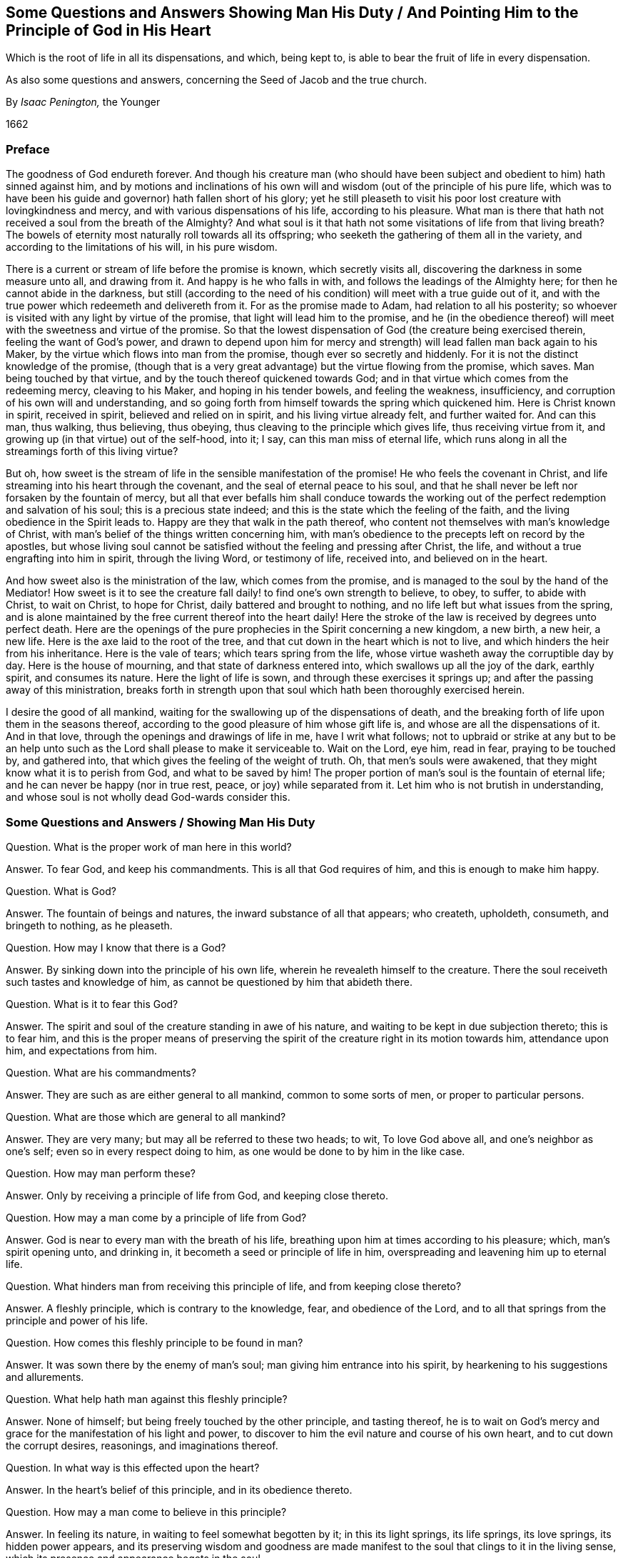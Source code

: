 [#man-duty, short="Questions and Answers Showing Man His Duty"]
== Some Questions and Answers Showing Man His Duty / And Pointing Him to the Principle of God in His Heart

[.heading-continuation-blurb]
Which is the root of life in all its dispensations,
and which, being kept to,
is able to bear the fruit of life in every dispensation.

[.heading-continuation-blurb]
As also some questions and answers,
concerning the Seed of Jacob and the true church.

[.section-author]
By _Isaac Penington,_ the Younger

[.section-date]
1662

=== Preface

The goodness of God endureth forever.
And though his creature man (who should have been subject
and obedient to him) hath sinned against him,
and by motions and inclinations of his own will and
wisdom (out of the principle of his pure life,
which was to have been his guide and governor) hath fallen short of his glory;
yet he still pleaseth to visit his poor lost creature with lovingkindness and mercy,
and with various dispensations of his life, according to his pleasure.
What man is there that hath not received a soul from the breath of the Almighty?
And what soul is it that hath not some visitations of life from that living breath?
The bowels of eternity most naturally roll towards all its offspring;
who seeketh the gathering of them all in the variety,
and according to the limitations of his will, in his pure wisdom.

There is a current or stream of life before the promise is known,
which secretly visits all, discovering the darkness in some measure unto all,
and drawing from it.
And happy is he who falls in with, and follows the leadings of the Almighty here;
for then he cannot abide in the darkness,
but still (according to the need of his condition) will meet with a true guide out of it,
and with the true power which redeemeth and delivereth from it.
For as the promise made to Adam, had relation to all his posterity;
so whoever is visited with any light by virtue of the promise,
that light will lead him to the promise,
and he (in the obedience thereof) will meet with the sweetness and virtue of the promise.
So that the lowest dispensation of God (the creature being exercised therein,
feeling the want of God`'s power,
and drawn to depend upon him for mercy and strength)
will lead fallen man back again to his Maker,
by the virtue which flows into man from the promise,
though ever so secretly and hiddenly.
For it is not the distinct knowledge of the promise,
(though that is a very great advantage) but the virtue flowing from the promise,
which saves.
Man being touched by that virtue, and by the touch thereof quickened towards God;
and in that virtue which comes from the redeeming mercy, cleaving to his Maker,
and hoping in his tender bowels, and feeling the weakness, insufficiency,
and corruption of his own will and understanding,
and so going forth from himself towards the spring which quickened him.
Here is Christ known in spirit, received in spirit, believed and relied on in spirit,
and his living virtue already felt, and further waited for.
And can this man, thus walking, thus believing, thus obeying,
thus cleaving to the principle which gives life, thus receiving virtue from it,
and growing up (in that virtue) out of the self-hood, into it; I say,
can this man miss of eternal life,
which runs along in all the streamings forth of this living virtue?

But oh, how sweet is the stream of life in the sensible manifestation of the promise!
He who feels the covenant in Christ,
and life streaming into his heart through the covenant,
and the seal of eternal peace to his soul,
and that he shall never be left nor forsaken by the fountain of mercy,
but all that ever befalls him shall conduce towards the working
out of the perfect redemption and salvation of his soul;
this is a precious state indeed; and this is the state which the feeling of the faith,
and the living obedience in the Spirit leads to.
Happy are they that walk in the path thereof,
who content not themselves with man`'s knowledge of Christ,
with man`'s belief of the things written concerning him,
with man`'s obedience to the precepts left on record by the apostles,
but whose living soul cannot be satisfied without the feeling and pressing after Christ,
the life, and without a true engrafting into him in spirit, through the living Word,
or testimony of life, received into, and believed on in the heart.

And how sweet also is the ministration of the law, which comes from the promise,
and is managed to the soul by the hand of the Mediator!
How sweet is it to see the creature fall daily! to find one`'s own strength to believe,
to obey, to suffer, to abide with Christ, to wait on Christ, to hope for Christ,
daily battered and brought to nothing, and no life left but what issues from the spring,
and is alone maintained by the free current thereof into the heart daily!
Here the stroke of the law is received by degrees unto perfect death.
Here are the openings of the pure prophecies in the Spirit concerning a new kingdom,
a new birth, a new heir, a new life.
Here is the axe laid to the root of the tree,
and that cut down in the heart which is not to live,
and which hinders the heir from his inheritance.
Here is the vale of tears; which tears spring from the life,
whose virtue washeth away the corruptible day by day.
Here is the house of mourning, and that state of darkness entered into,
which swallows up all the joy of the dark, earthly spirit, and consumes its nature.
Here the light of life is sown, and through these exercises it springs up;
and after the passing away of this ministration,
breaks forth in strength upon that soul which hath been thoroughly exercised herein.

I desire the good of all mankind,
waiting for the swallowing up of the dispensations of death,
and the breaking forth of life upon them in the seasons thereof,
according to the good pleasure of him whose gift life is,
and whose are all the dispensations of it.
And in that love, through the openings and drawings of life in me,
have I writ what follows;
not to upbraid or strike at any but to be an help unto such
as the Lord shall please to make it serviceable to.
Wait on the Lord, eye him, read in fear, praying to be touched by, and gathered into,
that which gives the feeling of the weight of truth.
Oh, that men`'s souls were awakened, that they might know what it is to perish from God,
and what to be saved by him!
The proper portion of man`'s soul is the fountain of eternal life;
and he can never be happy (nor in true rest, peace, or joy) while separated from it.
Let him who is not brutish in understanding,
and whose soul is not wholly dead God-wards consider this.

[.old-style]
=== Some Questions and Answers / Showing Man His Duty

[.discourse-part]
Question.
What is the proper work of man here in this world?

[.discourse-part]
Answer.
To fear God, and keep his commandments.
This is all that God requires of him, and this is enough to make him happy.

[.discourse-part]
Question.
What is God?

[.discourse-part]
Answer.
The fountain of beings and natures, the inward substance of all that appears;
who createth, upholdeth, consumeth, and bringeth to nothing, as he pleaseth.

[.discourse-part]
Question.
How may I know that there is a God?

[.discourse-part]
Answer.
By sinking down into the principle of his own life,
wherein he revealeth himself to the creature.
There the soul receiveth such tastes and knowledge of him,
as cannot be questioned by him that abideth there.

[.discourse-part]
Question.
What is it to fear this God?

[.discourse-part]
Answer.
The spirit and soul of the creature standing in awe of his nature,
and waiting to be kept in due subjection thereto; this is to fear him,
and this is the proper means of preserving the spirit
of the creature right in its motion towards him,
attendance upon him, and expectations from him.

[.discourse-part]
Question.
What are his commandments?

[.discourse-part]
Answer.
They are such as are either general to all mankind, common to some sorts of men,
or proper to particular persons.

[.discourse-part]
Question.
What are those which are general to all mankind?

[.discourse-part]
Answer.
They are very many; but may all be referred to these two heads; to wit,
To love God above all, and one`'s neighbor as one`'s self;
even so in every respect doing to him, as one would be done to by him in the like case.

[.discourse-part]
Question.
How may man perform these?

[.discourse-part]
Answer.
Only by receiving a principle of life from God, and keeping close thereto.

[.discourse-part]
Question.
How may a man come by a principle of life from God?

[.discourse-part]
Answer.
God is near to every man with the breath of his life,
breathing upon him at times according to his pleasure; which, man`'s spirit opening unto,
and drinking in, it becometh a seed or principle of life in him,
overspreading and leavening him up to eternal life.

[.discourse-part]
Question.
What hinders man from receiving this principle of life, and from keeping close thereto?

[.discourse-part]
Answer.
A fleshly principle, which is contrary to the knowledge, fear, and obedience of the Lord,
and to all that springs from the principle and power of his life.

[.discourse-part]
Question.
How comes this fleshly principle to be found in man?

[.discourse-part]
Answer.
It was sown there by the enemy of man`'s soul; man giving him entrance into his spirit,
by hearkening to his suggestions and allurements.

[.discourse-part]
Question.
What help hath man against this fleshly principle?

[.discourse-part]
Answer.
None of himself; but being freely touched by the other principle, and tasting thereof,
he is to wait on God`'s mercy and grace for the manifestation of his light and power,
to discover to him the evil nature and course of his own heart,
and to cut down the corrupt desires, reasonings, and imaginations thereof.

[.discourse-part]
Question.
In what way is this effected upon the heart?

[.discourse-part]
Answer.
In the heart`'s belief of this principle, and in its obedience thereto.

[.discourse-part]
Question.
How may a man come to believe in this principle?

[.discourse-part]
Answer.
In feeling its nature, in waiting to feel somewhat begotten by it;
in this its light springs, its life springs, its love springs, its hidden power appears,
and its preserving wisdom and goodness are made manifest
to the soul that clings to it in the living sense,
which its presence and appearance begets in the soul.

[.discourse-part]
Question.
How may a man come to obey this principle?

[.discourse-part]
Answer.
In the faith, in the eying of it, in the clinging to it,
the strength issues from it into the creature,
which maketh it able to perform all that it calleth for.

[.discourse-part]
Question.
How come persons to be so weak, and to complain so much for want of power,
who feel a true beginning of life, and earnest breathings after God?

[.discourse-part]
Answer.
From the enemy`'s interposing of reasonings between them and their faith.
The darkness, the principle of unbelief, lies near,
and is still raising mud (as much as possible) between
the principle of life and the soul:
and so far as it can come between,
it disturbeth both the motions of the soul towards its spring or principle of life,
and also the spring`'s clear bubbling up in, and running through the soul.

[.discourse-part]
Question.
What is to be done in this case?

[.discourse-part]
Answer.
The soul is to wait God`'s seasons of deliverance from these,
and to hope for a hidden support from his grace,
while the visitations and leadings of his life are not made manifest.

[.discourse-part]
Question.
What ground is there for this hope?

[.discourse-part]
Answer.
There is ground of hope for the creature in God`'s goodness;
who naturally loveth and seeketh after the souls which he hath made,
and doth not readily nor easily cast off in any of his dispensations.
Besides, where he hath begotten somewhat, and where the bent of the heart is towards him,
and the desire after his pure life and spirit above all things kindled,
there hath he laid the foundation of a building, which,
though at present it may lie in the dust, and under heaps of ruins, he cannot forget.

[.discourse-part]
Question.
Are there other commands besides these common to all men?

[.discourse-part]
Answer.
Yes; according to that dispensation of life and mercy unto which they are called,
and into which they are admitted by the love and kindness of God,
which overspreadeth all his works,
and who forgetteth not his creatures in their estate
of separation and alienation from him.

[.discourse-part]
Question.
Are there then more dispensations of life and mercy than one?

[.discourse-part]
Answer.
Yes. For though the life and mercy in itself is but one;
yet it hath several ways of seeking out after, and gathering into itself,
the lost sons of Adam.

[.discourse-part]
Question.
What have been the chief ways of dispensing the light of life towards mankind?

[.discourse-part]
Answer.
First, By a secret shining into their hearts.
Thus the soul of the Lord holdeth forth some beams of his eternal light to all mankind,
according to his pleasure,
at some time or other visiting the darkest corners of the earth,
and making some way therein for the scattering of that darkness
which separates the soul from the light of life,
and from the sweet presence and enjoyment of its Creator,
which naturally flows into every soul in its believing and obeying of that light.

[.discourse-part]
Question.
Were ever any thus gathered to the Lord?

[.discourse-part]
Answer.
The Lord is able to make any dispensation of his life effectual.
And as many of the Jews were not gathered by the law,
so many of the Gentiles might be gathered without the law.

[.discourse-part]
Question.
But the law gave the knowledge of the Messiah to come through faith,
in whom was the remission of sins known, and strength against sin.

[.discourse-part]
Answer.
The knowledge of Christ runs along in all the dispensations of the eternal light:
the light cometh from him, and it manifests him in spirit;
and the remission by his blood is spiritually known
in the soul feeling the living virtue thereof.
The law and the gospel are both known in spirit, wherever the eternal light visiteth,
and is received.

[.discourse-part]
Question.
What are the commands common to those?

[.discourse-part]
Answer.
They are known to those who are thus gathered, who, in the life thus dispensed,
feel the leadings of it,
and in its light are sensible of those requirings which universally
stream forth from it among those that are thus gathered.

[.discourse-part]
Question.
What other way of dispensing the light of life hath there been?

[.discourse-part]
Answer.
That of the promise to the fathers, which was before the law,
wherein they saw the day of the Messiah, and were glad.
This was a glorious dispensation, in which they tasted the Sonship,
and felt power to walk with God, and faith to trust him in his leadings,
and were translated by him (in a sweet and precious degree) into the measure of his life,
which made them pilgrims and strangers in this world,
and steered their spirits towards another country.

[.discourse-part]
Question.
What were the commands common to these?

[.discourse-part]
Answer.
They were seen by them in the streamings forth of that dispensation of life among them;
a taste whereof the quickened spirit may have,
in reading the words concerning them up and down the Scriptures.

[.discourse-part]
Question.
What further dispensation of life hath there been?

[.discourse-part]
Answer.
That of the law to the Jews.

[.discourse-part]
Question.
Was that a ministration of life?
Was it not rather a ministration of death and condemnation?

[.discourse-part]
Answer.
It proved so in its effect, through the weakness of their state;
but its natural tendency and proper effect, in case of obedience thereto, was life.
And also in the midst of its administering death and condemnation,
it pointed to him who was the justification and the life;
insomuch as the law was kind to them in slaying them,
and serviceable to the life of such souls as kindly received the stroke thereof,
and fled to the hope set before them.

[.discourse-part]
Question.
What were the common laws amongst these?

[.discourse-part]
Answer.
They are to be read in the writings of Moses and the prophets,
wherein God`'s law and testimonies were abundantly given forth to that people.

[.discourse-part]
Question.
Have there been yet any further dispensations of life?

[.discourse-part]
Answer.
Yes; that of the gospel,
before the apostasy and falling away from the living truth and power of the Spirit,
into man`'s wisdom, inventions, and imitations.

[.discourse-part]
Question.
What were the laws common to these?

[.discourse-part]
Answer.
They may be read in the writings of the evangelists and apostles,
where the record of this ministration is to be found.

[.discourse-part]
Question.
What hath the ministration of life been since the apostles`' days?

[.discourse-part]
Answer.
Very low, very weak, very dark, very hidden, exceedingly retired;
yet true children have been begotten, and food hath been handed to them from the Father,
and they have been nourished up in the faith,
and have kept the commandments of their day, and died in the faith:
and those who have thus been led and preserved, their souls are at rest,
and in the peace of God.
But these have not been in any particular, distinct gathering,
and clear separation out of the world;
but scattered up and down in several mistaken forms,
and loaded with the inventions of the earthly wisdom,
and with the bondage and weight of corruption, not knowing that clearness of spirit,
and victory over sin, by the presence of the life,
which was felt and enjoyed by the Christians before the apostasy.

[.discourse-part]
Question.
Had these any common commandments?

[.discourse-part]
Answer.
Not so distinctly as the former; for they lying in a heap of confusion in a wilderness,
or chaos, scattered in the mists and fogs of antichristian darkness one from another,
had not such common beams of light, or clear streams of life running among them,
as those that had a more distinct gathering.
Yet some testimony for God, and against the corruption of the times,
according to what was in their day and age to be testified for and against,
did run among every sort (of such as were true-hearted) in some kind or other.
And for this they were hated and persecuted by men, (even by such as were formal,
and of another spirit) and also dearly tendered and beloved of the Lord.

[.discourse-part]
Question.
Hath there been any further dispensation of life since the apostasy?

[.discourse-part]
Answer.
There is another begun, whose glory is to exceed the former,
after the darkness (which overspread and clouded the beauty of
the former) is expelled by the growing brightness of this appearance.

[.discourse-part]
Question.
How may it appear that there is another?

[.discourse-part]
Answer.
There is no knowing this dispensation but by being gathered into the light of it.
Wisdom hath been alone justified of her children in former ages,
and she can be justified by none else, in her appearance in this age.

[.discourse-part]
Question.
What is the difference of this from the former?

[.discourse-part]
Answer.
It is more inward, more retired,
more closely depending upon the principle of life in the spirit, than the former.

[.discourse-part]
Question.
Is it then the same in substance?

[.discourse-part]
Answer.
Yes, the very same.
The very same truth of Christ Jesus, the very same building of God in the spirit,
the very same church is to be again brought forth; but in greater glory,
that being now to be left out whereby the enemy then entered; and also degrees of beauty,
strength and perfection being to be added.

[.discourse-part]
Question.
But surely a greater glory than that in the apostles`' days is not to be expected; nay,
it is not the belief of many that ever that shall be restored.

[.discourse-part]
Answer.
This ariseth from the unbelief,
and want of the sight of the thing by the right eye in the true light.
For the travel of the eternal Spirit in its dispensation is towards perfection;
and after the darkness of antichrist,
the brightness of the light of life is to shine more clear than ever,
as is abundantly testified in the Scriptures (especially in the book of the Revelations),
and also seen by many in the clear openings of the same eternal Spirit.

[.discourse-part]
Question.
Are there any common commands given forth in this dispensation?

[.discourse-part]
Answer.
Yes, unto all who are gathered in the Spirit of it.
They all feel the same common commands unto several things,
according to the nature and drift of this dispensation.

[.discourse-part]
Question.
What are they?

[.discourse-part]
Answer.
They are many, and concern many things; to wit,
their meetings to worship and wait on the Lord, who hath visited and gathered them;
together with their way of worshipping,
as also their converse and conversation amongst men, etc.,
which are not easily specified:
neither indeed are they fit to be held forth to man`'s disputing wisdom;
but to be waited for in the Spirit, where the light of them is evident,
and the strength to perform them received and held.

[.discourse-part]
Question.
But how may men know that these are true commands of the Lord,
and not imaginations or opinions of their own?

[.discourse-part]
Answer.
When the principle of life is known, and that which God hath begotten felt in the heart,
the distinction between what God opens and requires there,
and what springs up in man`'s wisdom, reason, and imagination, is very manifest.

[.discourse-part]
Question.
Are there particular commands to particular persons besides these?

[.discourse-part]
Answer.
As every heart hath its own particular state,
which is only fully known to the Spirit of the Lord,
who is the leader of the soul out of its darkness and captivity,
and the exerciser of it in what he judgeth proper to its present state;
so the Lord giveth out particular commands as he pleaseth,
either to do or forbear such a thing, as he judgeth it necessary for the soul.

[.discourse-part]
Question.
How may these be known?

[.discourse-part]
Answer.
By coming into acquaintance with the Lord, and the movings and voice of his Spirit.
First, the quickenings of the Spirit of the Lord are to be received into the heart;
then the eye fixed, in that which is quickened, on him that quickened it,
and all the inward senses waiting upon him, and exercised towards him.
Thus the sheep come to know the voice of the Shepherd,
and to follow his leadings into the pastures of life,
and out of the paths and feedings of death, and are drawn on by him towards any thing,
or stopped by him from any thing, at his pleasure.

Oh that the sons of men knew their God,
and were gathered into any living dispensation by him,
wherein they might have the true sense and seeking of him!
Oh that men`'s souls were awakened to feel the want
of the breath of life from whence they came!
Oh that the seed of Israel were redeemed by their God,
that their glory and beauty in his pure life might awaken the nations!
O God, hasten thy work in the world! bring the glory and wisdom of man into contempt,
and bring forth thine own glory and wisdom in its pure brightness.

[.old-style]
=== Some Questions and Answers / Concerning the Seed of Israel, and the True Church

[.discourse-part]
Question.
Who are the seed of Israel?

[.discourse-part]
Answer.
They who are begotten of the Spirit and nature of
the eternal Father and fountain of life,
out of the spirit and nature of this world.

[.discourse-part]
Question.
Are there such a seed in the earth?

[.discourse-part]
Answer.
Yea, and have always been, who have still been the blessing of this world,
though constantly hated and persecuted by it.

[.discourse-part]
Question.
Why are they hated by the world?

[.discourse-part]
Answer.
Because they are not of the world, but faithful witnesses against it, testifying unto it,
that its ways are evil, and its end misery.

[.discourse-part]
Question.
Why do they thus testify?

[.discourse-part]
Answer.
It is their nature, and God calleth them thereunto.
He hath set up his light in their hearts, to shine forth in the world,
and scatter the darkness.

[.discourse-part]
Question.
How do they scatter the darkness?
Doth not the darkness rather scatter them?

[.discourse-part]
Answer.
The darkness doth indeed often prevail against them outwardly,
hunting and scattering them up and down upon the face of the earth;
but they still prevail inwardly, in the testimony of men`'s consciences,
over the darkness; who, at one time or other,
are generally made to acknowledge in the secrets of their hearts that they are of God.

[.discourse-part]
Question.
Why doth the Lord suffer it to be thus, that that which is precious, and of him,
should be trodden under foot by that which is not of him?

[.discourse-part]
Answer.
The Lord hath his season for the discovery of all things.
He hath given the kingdom of darkness its time and power to reign over the just,
and to keep the holy seed in bondage and captivity;
and he hath also appointed his suffering seed its
season of suffering in all ages and generations.
And by these, and through these, the nature of each is discovered, their ends,
and their suitableness to their ends.

[.discourse-part]
Question.
But shall this holy seed always suffer in this world?

[.discourse-part]
Answer.
Nay, not so; for the Lord hath a day to raise the just into dominion over the unjust,
even here in this world.

[.discourse-part]
Question.
When shall this be?

[.discourse-part]
Answer.
When the malice and persecution of the enemies of the pure seed are filled up,
and the measure of its sufferings finished.

[.discourse-part]
Question.
Where are this seed?

[.discourse-part]
Answer.
They are (as yet,
for the generality) scattered up and down under the face of the whole heaven.
Not to be found in a visible body gathered together; but scattered up and down,
here a few, and there a few; here one, and there another.

[.discourse-part]
Question.
Were they then once in a body?

[.discourse-part]
Answer.
Yea, they were once embodied: for after God had cast off the natural seed, the Jews,
he gathered the spiritual seed, into a body, setting them as a city on a hill,
and making them the light of the world.

[.discourse-part]
Question.
How came they afterwards to be scattered?

[.discourse-part]
Answer.
The dragon hath done this, God suffering him many ways to assault this building,
and so far at length to prevail over it,
as even to scatter his church out of her built-state, into a wilderness-state,
where no eye can discern her any more, but that which is of God.
(Wait to read Rev. 12. in the light of that Spirit which wrote it.)

[.discourse-part]
Question.
Why did God suffer the dragon to prevail over so precious and glorious a building?

[.discourse-part]
Answer.
Because there was somewhat of the power of darkness necessary to be made manifest,
which could not be otherwise so made manifest as by this its prevailing;
and also that he might show the necessity of,
and make way for the bringing forth of that,
over which the power of darkness cannot prevail.

[.discourse-part]
Question.
Is there then such a thing to be brought forth?

[.discourse-part]
Answer.
Yea, there is a church, there is a spiritual building,
against which the gates of hell can never prevail; which is so united to the rock,
that the powers of darkness can by no means come between the rock and it.

[.discourse-part]
Question.
Are this church and the church in the apostles`' days different, or the same?

[.discourse-part]
Answer.
This church hath been in all ages;
but a more full and perfect bringing forth in the apostles`' days than in any age before:
yet not such a bringing forth outwardly, as might not be driven back.
And therefore did the Lord suffer it to be assaulted and prevailed over,
in that wherein it was weak through the outwardness of it,
that (after many days) he might manifest his strength in bringing it forth more perfectly.

[.discourse-part]
Question.
Where hath this church been these many ages,
since the dragon`'s sore assault and overcoming it, as to its outwardness?

[.discourse-part]
Answer.
In the wilderness.
Rev. 12.

[.discourse-part]
Question.
What wilderness?
Any outward, visible wilderness?

[.discourse-part]
Answer.
It is a parable,
representing the scattered state of the seed after
God`'s presence was withdrawn from the visible building,
and it laid waste as to its life, and the appearances of his Spirit,
and the dragon got into, and seated in, the form, 2 Thess. 2:4.
then the seed and appearances of God were to be found elsewhere,
and not in those buildings.

[.discourse-part]
Question.
How were those churches or buildings in the apostles`' days laid waste?

[.discourse-part]
Answer.
The presence of the life and power makes the form living;
and no longer is it or can it be so, than the life and power remain with it.
Now they not abiding in the life and in the power (the apostasy coming, spoken of,
2 Thess. 2:3), the life and the power also withdrew from them,
and left them the dead form, into which the prince of death immediately enters;
and so that which was a church unto God while the life abode there, and they in the life,
becomes a synagogue of Satan, he entering into the dead form,
and being worshipped there in the dead form.
So that it is not any outward gathering or profession
that makes a church under the New Testament,
but only the life and power.
That gathering which is in the life and power is a true church; that which is not,
is a synagogue of Satan, let them profess what they will.
For the living God dwells in living temples only,
and the prince of death dwells in all the territories of death.

[.discourse-part]
Question.
According to this rule there are, or have been,
few true churches of God in the world since the days of the apostles.

[.discourse-part]
Answer.
The true church hath been in a wilderness-state since the days of the apostles.
A scattered seed have her children been, and she a widow forsaken;
God providing a place for the inward part of his building,
and giving up the outward part to the formal spirit,
to the possession of the powers of darkness.
Read Rev. 11:1-2. The Lord, by the withdrawing of his Spirit,
took down his own building, gave up the outward court to the Gentiles,
removed the inward temple, altar, and worshippers into the wilderness.
And since that time, men have built many buildings,
in the imitation of that which God built (every sort according to their skill,
and reasonings of their wisdom about the thing); but they are not the same building.
But the true building, the true church, is reproached by all these builders,
and not known to be the thing, because hid from their eye.

[.discourse-part]
Question.
When shall this true church appear again?

[.discourse-part]
Answer.
When God, who gave her the wings of an eagle to fly into the wilderness,
bringeth her the same wings again to fly out.
Then shall she come forth clothed with the sun again, with the moon under her feet,
and with her crown of stars.

[.discourse-part]
Question.
How may it appear that those present buildings which
are to be found in the world are not the true churches?

[.discourse-part]
Answer.
Because they are built by men,
and their strength stands not in the demonstration and power of the Spirit,
but in the wisdom and power of man; take away that,
they soon crumble and moulder of themselves.
Beside, they are not clothed with the sun, have not the moon under their feet,
nor know not the travail to bring forth the man-child,
which the true church knows even in the wilderness.

[.discourse-part]
Question.
Why do men keep such buildings, and not rather mourn after the true building of God,
which is built and preserved in the light and power of his Spirit?

[.discourse-part]
Answer.
Antichrist`'s time is not yet fully ended,
nor the mists wherewith he blinds men`'s eyes scattered,
nor the cup of his fornications (which makes everyone drunk
and besotted as to the sight and knowledge of the true church,
which drinks of it) taken from men`'s lips.

[.discourse-part]
Question.
How may I know the true church?

[.discourse-part]
Answer.
By being born of God`'s Spirit,
and looking with that eye which he gives to those whom he
begets in that light of life which shineth from his presence:
here his holy church and true spouse is discerned and distinguished from all false resem-blances,
and vain pretenders.

[.discourse-part]
Question.
Are there then many resemblances of the true church, and pretenders to be such,
which are not so indeed?

[.discourse-part]
Answer.
Yes; there is the mother of harlots, Rev. 17:5. and her many daughters;
all which pretend to be the true churches of Christ, but want that life in themselves,
and that union in spirit with him, which alone can make such.

[.discourse-part]
Question.
What makes a true church?

[.discourse-part]
Answer.
That alone which makes a spiritual body, and which unites that body to the head.
There must be a true nature, and the union of that nature to the head,
or there cannot be a marriage in spirit to the Lamb.
Now the true church is Christ`'s spouse, bone of his bone, and flesh of his flesh,
as truly of the seed of Abraham after the spirit, as the Jews were after the flesh.
And as he that saith he is a Jew,
but wanteth the true circumcision of the heart and spirit, doth but lie,
and is not indeed so; so they that say they are a church,
but want the nature of the church, they also lie,
and are not a true gathering of Christians out of the world, but a synagogue of Satan,
still abiding and worshipping in the spirit of the world. Rev. 2:9.
and chap.
3:9.

[.discourse-part]
Question.
May not the true church be known by outward, visible marks,
as most persons describe and seek to find and distinguish her by?

[.discourse-part]
Answer.
No; not possibly in her wilderness state, nor hardly in her built-state.

[.discourse-part]
Question.
Why not possibly in her wilderness-state?

[.discourse-part]
Answer.
Because there she is stripped of them, and the harlots, or false churches,
are clothed with them.
Mark the thing:--In the very apostles`' days,
the false ministers and false Christians got into the form, and denied the power. 2 Tim. 3:5.
Now after a season God leaves the form to them, Rev. 11:2.
gathering his church out of that appearance into the hidden power.
Here is the wilderness into which the church fled; the life, the power,
which before appeared in the form, being withdrawn and separated from the form,
and the living seed gathered into it, and worshipping in it.
And who can now find the church, or learn the worship?
Here the eye of the seed is tried, and the wisdom of the spirit of the true disciple.
And here, ever since, all the world have been jangling about the form,
while the true witnesses have been mourning after the power,
testifying concerning the power, and enjoying what was to be given forth of it,
in the present way of its dispensation in the wilderness.

[.discourse-part]
Question.
Why hardly in her built-state?

[.discourse-part]
Answer.
Because even then such variety of resemblances and
likenesses of the true church may be built,
as cannot be distinguished from the true itself by any outward marks.
There were in the apostles`' days false apostles, false ministers, and false churches;
which, though they appeared as the apostles of Christ, as ministers of righteousness,
as the churches of Christ, yet they were not so, but false prophets, deceitful workers,
and synagogues of Satan.
Now they which intend to deceive, appear most exactly in the form,
and with the outward marks, if need require; and that which is true and substantial,
is not so regardful of the outward form, but minds the inward life, truth and substance.
He therefore that judges by the form and outward marks,
cannot but judge that to be the true spouse which appears most in the form,
and with the outward marks, and so is very liable to be deceived and err,
by judging some of the false churches to be true, and the true to be false.

[.discourse-part]
Question.
What am I to do when I know the true church?

[.discourse-part]
Answer.
To wait in that which gives to be a member of it, and gives true union with it,
whether it be in the wilderness-state, or in its built-state.
For the same Spirit, which begets the child in the true life,
will also lead to the church;
and in that wisdom which is from above the true church will never be missed of;
but in the earthly reasonings and guessings of man`'s wisdom,
God`'s church (or New Testament building in the power of his Spirit) is easily missed.
And he that misseth of this, and is out of the pale of it,
is it possible he should meet with the true salvation?
"`He that hath an ear to hear,
let him hear;`" and he that hath but so much as the heart of a man, let him consider,
for the thing is of great weight, and of deep concernment to the soul.

Well: have but patience awhile,
and the true church (which God`'s Spirit builds) shall be known,
and all the false churches of men`'s building shall be known also.
And that which God hath built shall have the power from God, and the praise among men;
and all the Babylonish buildings of man`'s confused spirit, and inconsistent wisdom,
shall vanish away like smoke, and become a stink in all nostrils.
For strong is the Lord God of heaven and earth,
who is confounding Babylon in all her gaudy attire, and glorious appearances,
and raising up his Zion out of the dust.
Amen, hallelujah!

[.old-style]
=== Some Further Questions and Answers / Concerning the Seed of Israel

[.discourse-part]
Question.
Out of what womb doth the seed of Israel spring?

[.discourse-part]
Answer.
Out of the nature of eternal life, out of the bosom of eternal love,
out of the Jerusalem which is above, which is free,
and the mother of all that are born of the Spirit.

[.discourse-part]
Question.
By what covenant are the children of Israel brought up?

[.discourse-part]
Answer.
By the covenant of faith in the love of the Father, which gives life and strength to obey.

[.discourse-part]
Question.
Is there obedience required in the new covenant?

[.discourse-part]
Answer.
Yes; the obedience of faith, the subjection of the nature and heart of the child,
to the nature and will of the Father;
which is as fully natural in the substance as it
can be represented in any figure or shadow.

[.discourse-part]
Question.
What if there be disobedience?

[.discourse-part]
Answer.
The seed itself cannot disobey; but the vessel in which it is sown,
and to which it is united, may prove weak, frail, brittle, yea, sometimes stubborn;
the weight and chastisement whereof the seed also bears,
and in patient suffering helps and cleanses the vessel
through the virtue of the blood of Jesus,
which is felt in the seed which comes from Jesus.
And here is the blood of sprinkling known in the soul,
which cleanses the conscience from dead works, and washes away the iniquity thereof.

[.discourse-part]
Question.
Can any fall from this covenant?

[.discourse-part]
Answer.
The covenant is with the seed forever, and with the seed`'s seed also is it firm;
but the streamings forth of the light of the covenant do not always beget a seed,
but only sometimes set man`'s nature on work, drawing forth the faith, love,
and obedience thereof.
Now this will not hold.
All flesh is grass, and at one time or other will fade and wither;
but there must be a being begotten of the Word, to live and abide forever.

[.discourse-part]
Question.
How is this begetting?

[.discourse-part]
Answer.
In the weakening of man`'s strength day by day, and raising up the seed,
which seed gives life and strength to him that is weakened in the manhood.

[.discourse-part]
Question.
How is this done?

[.discourse-part]
Answer.
First by drawing forth what is in the man, and then by trying its strength,
distressing the man with exercises beyond him.
Thus the working man is brought down by the requirings of the law,
they being too hard for him, and the believing seed is raised up; who,
in the virtue of the living faith (whereof he receiveth
supplies from the breath of eternal life),
fulfils the righteousness of the law in the man,
and also communicates a righteousness of a higher nature unto him.

[.discourse-part]
Question.
Why doth God take this course with man?

[.discourse-part]
Answer.
It is proper and natural.
How can a higher principle be raised in man, but by the death of the former?
And how can the former die, but by such exercises, trials,
and distresses as are proper to wear out the strength of its nature,
and bring it into the nothingness, where that which is, springs up;
when it hath brought down that which appeared, but was not?

Oh! who can understand God`'s works in the world?
Who can read the mystery of life and death in man?
Oh, what a worm is man before his God!
What is his nature?
In what state is he able to walk with his God?
God can keep covenant with man in any kind of dispensation; but man still fails:
his heart deceives him, and he is not able to attain unto,
or maintain any considerable proportion of, happiness to his soul by his covenant.

[.discourse-part]
Question.
What is man`'s covenant?

[.discourse-part]
Answer.
That which his nature desires of God to make him happy.
That light, that counsel, that strength,
that presence which his nature thinks sufficient, will not carry him through.
Nay, let God show grace and mercy, and add helps unto him in the riches of his love,
yet this will not do.
How doth man fall in every dispensation, where there is any stress laid on this covenant,
though God is able to be a father and a husband therein!

[.discourse-part]
Question.
What is God`'s covenant?

[.discourse-part]
Answer.
That which his nature sees needful to make man happy in him,
and to keep man in the enjoyment of his happiness.
This, so far as it is dispensed, carries through; and when it is dispensed perfectly,
will bring forth the perfect redemption and happiness of the creature.

Now then that soul that would travel towards life eternal;

[.numbered-group]
====

[.numbered]
_First,_ Wait to feel a principle of life awakened, raised up,
sown in thy earth by the living God.

[.numbered]
_Secondly,_ Wait to receive all the light of life in every kind,
that the Father of lights shall please to cause to shine in thy heart,
from this principle.

[.numbered]
_Thirdly,_ Be content to be tried and distressed, and have thy strength broken day by day,
and thy wisdom confounded, that thou mayest sink into, and pass away in,
the weakness and foolishness which the Lord will bring upon thee,
before the wisdom and strength of his life appear in thee.

[.numbered]
_Fourthly,_ Keep thine eye and heart on the grace that first visited thee,
that there thy footing may be, and thy hopes fastened.
Oh! receive the light still from the hand of grace,
and look up thither for strength to obey the light;
that the earthly man get not a life in the obedience, and thou forget the grace,
and thy need of Christ, the anointed of the Lord;
and so thou live on what thou hast received from God, and not Christ live in thee;
and look upon thy working obedience as the righteousness,
and feel not the righteousness of Christ,
which is the free justification of his life and power,
washing away the guilt of the ungodly!

====

Ah! narrow is the path that leads unto life; none can enter in at it, but the Seed,
and the Seed`'s seed; even that which dies in the creatureship,
in the principle which Adam received from the Lord,
and springs up in the nature and being of this seed.

Read this, O travellers towards the holy land,
with the eye which God creates! that ye may run certainly in his begettings,
in his creatings, in his leadings towards his land of eternal rest;
even in the certain law and power of his endless life,
and not in the uncertain reasonings, imaginings,
and guessing at things by the human understanding.

